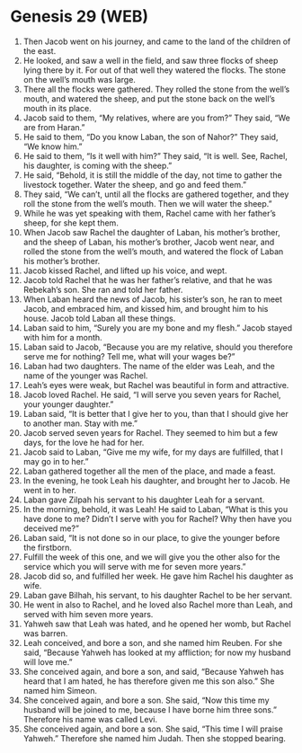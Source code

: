 * Genesis 29 (WEB)
:PROPERTIES:
:ID: WEB/01-GEN29
:END:

1. Then Jacob went on his journey, and came to the land of the children of the east.
2. He looked, and saw a well in the field, and saw three flocks of sheep lying there by it. For out of that well they watered the flocks. The stone on the well’s mouth was large.
3. There all the flocks were gathered. They rolled the stone from the well’s mouth, and watered the sheep, and put the stone back on the well’s mouth in its place.
4. Jacob said to them, “My relatives, where are you from?” They said, “We are from Haran.”
5. He said to them, “Do you know Laban, the son of Nahor?” They said, “We know him.”
6. He said to them, “Is it well with him?” They said, “It is well. See, Rachel, his daughter, is coming with the sheep.”
7. He said, “Behold, it is still the middle of the day, not time to gather the livestock together. Water the sheep, and go and feed them.”
8. They said, “We can’t, until all the flocks are gathered together, and they roll the stone from the well’s mouth. Then we will water the sheep.”
9. While he was yet speaking with them, Rachel came with her father’s sheep, for she kept them.
10. When Jacob saw Rachel the daughter of Laban, his mother’s brother, and the sheep of Laban, his mother’s brother, Jacob went near, and rolled the stone from the well’s mouth, and watered the flock of Laban his mother’s brother.
11. Jacob kissed Rachel, and lifted up his voice, and wept.
12. Jacob told Rachel that he was her father’s relative, and that he was Rebekah’s son. She ran and told her father.
13. When Laban heard the news of Jacob, his sister’s son, he ran to meet Jacob, and embraced him, and kissed him, and brought him to his house. Jacob told Laban all these things.
14. Laban said to him, “Surely you are my bone and my flesh.” Jacob stayed with him for a month.
15. Laban said to Jacob, “Because you are my relative, should you therefore serve me for nothing? Tell me, what will your wages be?”
16. Laban had two daughters. The name of the elder was Leah, and the name of the younger was Rachel.
17. Leah’s eyes were weak, but Rachel was beautiful in form and attractive.
18. Jacob loved Rachel. He said, “I will serve you seven years for Rachel, your younger daughter.”
19. Laban said, “It is better that I give her to you, than that I should give her to another man. Stay with me.”
20. Jacob served seven years for Rachel. They seemed to him but a few days, for the love he had for her.
21. Jacob said to Laban, “Give me my wife, for my days are fulfilled, that I may go in to her.”
22. Laban gathered together all the men of the place, and made a feast.
23. In the evening, he took Leah his daughter, and brought her to Jacob. He went in to her.
24. Laban gave Zilpah his servant to his daughter Leah for a servant.
25. In the morning, behold, it was Leah! He said to Laban, “What is this you have done to me? Didn’t I serve with you for Rachel? Why then have you deceived me?”
26. Laban said, “It is not done so in our place, to give the younger before the firstborn.
27. Fulfill the week of this one, and we will give you the other also for the service which you will serve with me for seven more years.”
28. Jacob did so, and fulfilled her week. He gave him Rachel his daughter as wife.
29. Laban gave Bilhah, his servant, to his daughter Rachel to be her servant.
30. He went in also to Rachel, and he loved also Rachel more than Leah, and served with him seven more years.
31. Yahweh saw that Leah was hated, and he opened her womb, but Rachel was barren.
32. Leah conceived, and bore a son, and she named him Reuben. For she said, “Because Yahweh has looked at my affliction; for now my husband will love me.”
33. She conceived again, and bore a son, and said, “Because Yahweh has heard that I am hated, he has therefore given me this son also.” She named him Simeon.
34. She conceived again, and bore a son. She said, “Now this time my husband will be joined to me, because I have borne him three sons.” Therefore his name was called Levi.
35. She conceived again, and bore a son. She said, “This time I will praise Yahweh.” Therefore she named him Judah. Then she stopped bearing.
